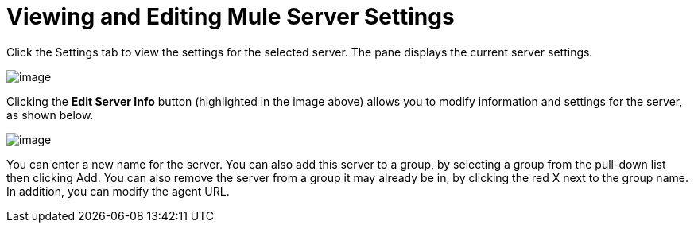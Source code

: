 = Viewing and Editing Mule Server Settings

Click the Settings tab to view the settings for the selected server. The pane displays the current server settings.

image:/documentation/download/attachments/122751967/1.png?version=1&modificationDate=1421429651587[image]

Clicking the *Edit Server Info* button (highlighted in the image above) allows you to modify information and settings for the server, as shown below.

image:/documentation/download/attachments/122751967/2.png?version=1&modificationDate=1421429836900[image]

You can enter a new name for the server. You can also add this server to a group, by selecting a group from the pull-down list then clicking Add. You can also remove the server from a group it may already be in, by clicking the red X next to the group name. In addition, you can modify the agent URL.
